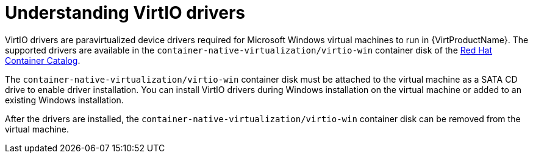 // Module included in the following assemblies:
//
// * virt/virtual_machines/virt-installing-virtio-drivers-on-new-windows-vm.adoc
// * virt/virtual_machines/virt-installing-virtio-drivers-on-existing-windows-vm.adoc

//This file contains UI elements and/or package names that need to be updated.

[id="virt-understanding-virtio-drivers_{context}"]
= Understanding VirtIO drivers

VirtIO drivers are paravirtualized device drivers required for Microsoft Windows
 virtual machines to run in {VirtProductName}. The supported drivers are
available in the `container-native-virtualization/virtio-win` container disk of the
link:https://access.redhat.com/containers/#/registry.access.redhat.com/container-native-virtualization/virtio-win[Red Hat Container Catalog].

The `container-native-virtualization/virtio-win` container disk must be attached to the virtual machine as a
SATA CD drive to enable driver installation. You can install VirtIO drivers during
Windows installation on the virtual machine or added to an
existing Windows installation.

After the drivers are installed, the `container-native-virtualization/virtio-win` container disk can be removed
from the virtual machine.
